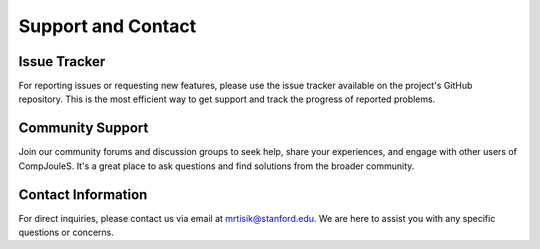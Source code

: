 Support and Contact
********
.. _issue-tracker:

Issue Tracker
=============

For reporting issues or requesting new features, please use the issue tracker available on the project's GitHub repository. This is the most efficient way to get support and track the progress of reported problems.

.. _community-support:

Community Support
=================

Join our community forums and discussion groups to seek help, share your experiences, and engage with other users of CompJouleS. It's a great place to ask questions and find solutions from the broader community.

.. _contact-information:

Contact Information
===================

For direct inquiries, please contact us via email at `mrtisik@stanford.edu <mailto:mrtisik@stanford.edu>`_. We are here to assist you with any specific questions or concerns.

